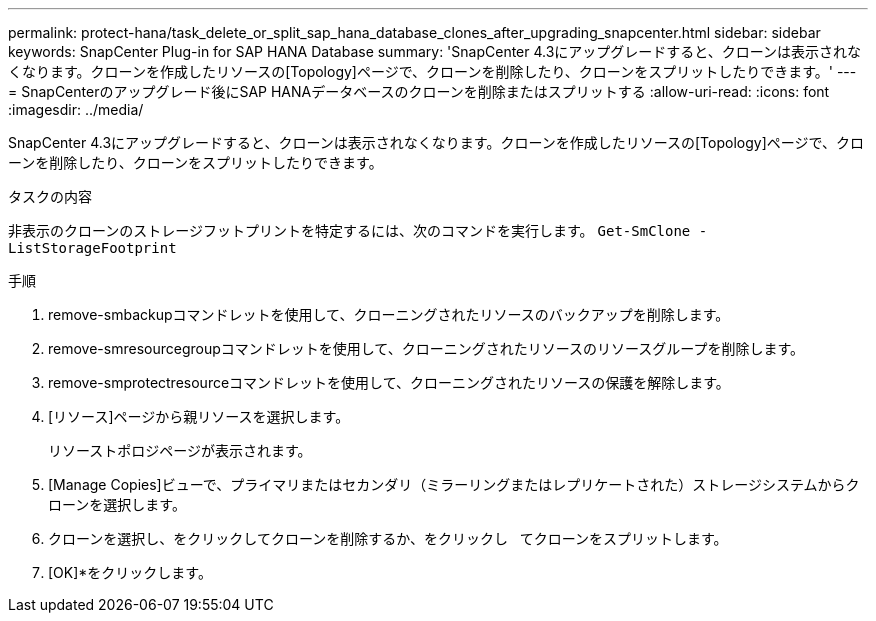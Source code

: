 ---
permalink: protect-hana/task_delete_or_split_sap_hana_database_clones_after_upgrading_snapcenter.html 
sidebar: sidebar 
keywords: SnapCenter Plug-in for SAP HANA Database 
summary: 'SnapCenter 4.3にアップグレードすると、クローンは表示されなくなります。クローンを作成したリソースの[Topology]ページで、クローンを削除したり、クローンをスプリットしたりできます。' 
---
= SnapCenterのアップグレード後にSAP HANAデータベースのクローンを削除またはスプリットする
:allow-uri-read: 
:icons: font
:imagesdir: ../media/


[role="lead"]
SnapCenter 4.3にアップグレードすると、クローンは表示されなくなります。クローンを作成したリソースの[Topology]ページで、クローンを削除したり、クローンをスプリットしたりできます。

.タスクの内容
非表示のクローンのストレージフットプリントを特定するには、次のコマンドを実行します。 `Get-SmClone -ListStorageFootprint`

.手順
. remove-smbackupコマンドレットを使用して、クローニングされたリソースのバックアップを削除します。
. remove-smresourcegroupコマンドレットを使用して、クローニングされたリソースのリソースグループを削除します。
. remove-smprotectresourceコマンドレットを使用して、クローニングされたリソースの保護を解除します。
. [リソース]ページから親リソースを選択します。
+
リソーストポロジページが表示されます。

. [Manage Copies]ビューで、プライマリまたはセカンダリ（ミラーリングまたはレプリケートされた）ストレージシステムからクローンを選択します。
. クローンを選択し、をクリックしてクローンを削除するか、をクリックし image:../media/delete_icon.gif[""] image:../media/split_cone.gif[""] てクローンをスプリットします。
. [OK]*をクリックします。

